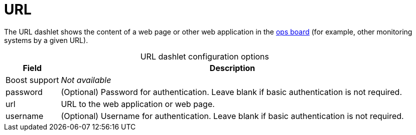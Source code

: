 
= URL

The URL dashlet shows the content of a web page or other web application in the <<deep-dive/visualizations/opsboard/introduction.adoc#opsboard-config, ops board>> (for example, other monitoring systems by a given URL).

[caption=]
.URL dashlet configuration options
[options="autowidth"]
|===
| Field | Description

| Boost support
| _Not available_

| password
| (Optional) Password for authentication.
Leave blank if basic authentication is not required.

| url
| URL to the web application or web page.

| username
| (Optional) Username for authentication.
Leave blank if basic authentication is not required.
|===
